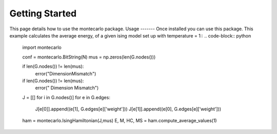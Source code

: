 Getting Started
===============
This page details how to use the montecarlo package.
Usage
-------
Once installed you can use this package. This example calculates the average energy, of a given ising model set up with temperature = 1::
.. code-block:: python
    import montecarlo

    conf = montecarlo.BitString(N)
    mus = np.zeros(len(G.nodes()))

    if len(G.nodes()) != len(mus):
        error("DimensionMismatch")

    if len(G.nodes()) != len(mus):
        error(" Dimension Mismatch")
    J = [[] for i in G.nodes()]
    for e in G.edges:
        J[e[0]].append((e[1], G.edges[e]['weight']))
        J[e[1]].append((e[0], G.edges[e]['weight']))
    ham = montecarlo.IsingHamiltonian(J,mus)
    E, M, HC, MS = ham.compute_average_values(1)


